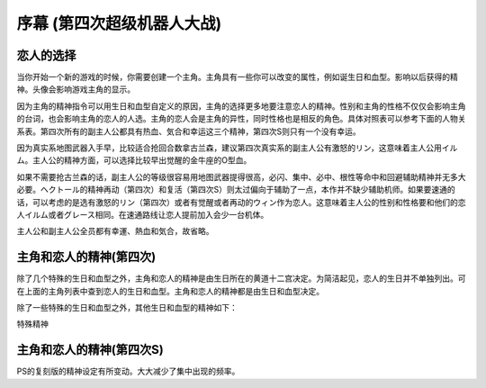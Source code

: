 ﻿.. meta::
   :description lang=zh-Hans:  
       当你开始一个新的游戏的时候，你需要创建一个主角。主角具有一些你可以改变的属性，例如诞生日和血型。

.. _srw4_walkthrough_preclude:

序幕 (第四次超级机器人大战)
=====================================

.. image:: ../walkthrough/images/preclude.jpg

-------------
恋人的选择
-------------

当你开始一个新的游戏的时候，你需要创建一个主角。主角具有一些你可以改变的属性，例如诞生日和血型。影响以后获得的精神。头像会影响游戏主角的显示。

因为主角的精神指令可以用生日和血型自定义的原因，主角的选择更多地要注意恋人的精神。性别和主角的性格不仅仅会影响主角的台词，也会影响主角的恋人的人选。主角的恋人会是主角的异性，同时性格也是相反的角色。具体对照表可以参考下面的人物关系表。第四次所有的副主人公都具有热血、気合和幸运这三个精神，第四次S则只有一个没有幸运。

因为真实系地图武器入手早，比较适合抢回合数拿古兰森，建议第四次真实系的副主人公有激怒的リン，这意味着主人公用イルム。主人公的精神方面，可以选择比较早出觉醒的金牛座的O型血。

如果不需要抢古兰森的话，副主人公的等级很容易用地图武器提得很高，必闪、集中、必中、根性等命中和回避辅助精神并无多大必要。ヘクトール的精神再动（第四次）和复活（第四次S）则太过偏向于辅助了一点，本作并不缺少辅助机师。如果要速通的话，可以考虑的是选有激怒的リン（第四次）或者有觉醒或者再动的ウィン作为恋人。这意味着主人公的性别和性格要和他们的恋人イルム或者グレース相同。在速通路线让恋人提前加入会少一台机体。

主人公和副主人公全员都有幸運、熱血和気合，故省略。

.. grid:: 
  :gutter: 0
  :margin: 0
  :padding: 0

  .. grid-item-card:: ジェス
    :columns: auto
    :margin: 0
    :padding: 0

    .. image:: ../pilots/images/srw4_pilot_renanjess.png
    
    | レナンジェス
    | スターロード
    | 7月23日
    | O
    | まじめで優しい熱血漢
    | ひらめき、集中、根性
    | 恋人 ミーナ

    .. image:: ../pilots/images/srw4_pilot_mina.png

    | SFC 版：
    | ひらめき、集中、必中
    | PS版：
    | ひらめき、必中、信頼

  .. grid-item-card:: イルム
    :columns: auto
    :margin: 0
    :padding: 0

    .. image:: ../pilots/images/srw4_pilot_irmgard.png

    | ルムガルト
    | カザハラ
    | 11月10日
    | A
    | 理论家だが异性好き
    | 加速、ひらめき、必中
    | 恋人 リン

    .. image:: ../pilots/images/srw4_pilot_lynn.png

    | SFC版：
    | 集中、探索、激怒
    | PS版：
    | ひらめき、集中、必中

  .. grid-item-card:: ヘクトール
    :columns: auto
    :margin: 0
    :padding: 0

    .. image:: ../pilots/images/srw4_pilot_hector.png

    | ヘクトール
    | マディソン
    | 5月4日
    | AB
    | ちょっと変な性格
    | SFC版：
    | 探索、信頼、再動
    | PS版：
    | 必中、ひらめき、復活
    | 恋人 パット

    .. image:: ../pilots/images/srw4_pilot_patorisia.png

    | SFC 版：
    | ひらめき、てかげん、友情
    | PS版：
    | ひらめき、必中、復活

  .. grid-item-card:: ウィン
    :columns: auto
    :margin: 0
    :padding: 0

    .. image:: ../pilots/images/srw4_pilot_erwin.png

    | アーウィン
    | ドースティン
    | 3月1日
    | B
    | クールでニヒル
    | SFC 版：
    | 加速、威圧、覚醒
    | PS版：
    | 加速、必中、再動
    | 恋人 グレース 

    .. image:: ../pilots/images/srw4_pilot_grace.png

    | ひらめき、集中、必中

  .. grid-item-card:: パット
    :columns: auto
    :margin: 0
    :padding: 0

    .. image:: ../pilots/images/srw4_pilot_patorisia.png
    
    | パトリシア
    | ハックマン
    | 2月4日
    | A
    | 真面目で优しい熱血汉
    | SFC 版：
    | ひらめき、てかげん、友情
    | PS版：
    | ひらめき、必中、復活
    | 恋人 ヘクトール

    .. image:: ../pilots/images/srw4_pilot_hector.png

  .. grid-item-card:: グレース
    :columns: auto
    :margin: 0
    :padding: 0

    .. image:: ../pilots/images/srw4_pilot_grace.png

    | グレース
    | ウリジン
    | 1月31日
    | AB
    | 理论家だが异性好き
    | ひらめき、集中、必中
    | 恋人 ウィン

    .. image:: ../pilots/images/srw4_pilot_erwin.png

  .. grid-item-card:: ミーナ
    :columns: auto
    :margin: 0
    :padding: 0

    .. image:: ../pilots/images/srw4_pilot_mina.png

    | ミーナ
    | ライクリング
    | 9月21日
    | O
    | ちょっと変な性格
    | SFC版：
    | ひらめき、集中、必中
    | PS版：
    | ひらめき、必中、信頼
    | 恋人 ジェス

    .. image:: ../pilots/images/srw4_pilot_renanjess.png

  .. grid-item-card:: リン
    :columns: auto
    :margin: 0
    :padding: 0

    .. image:: ../pilots/images/srw4_pilot_lynn.png

    | リン
    | マオ
    | 4月14日
    | B
    | クールでニヒル
    | SFC版：
    | 集中、探索、激怒
    | PS版：
    | ひらめき、集中、必中
    | 恋人 イルム

    .. image:: ../pilots/images/srw4_pilot_irmgard.png

-------------------------
主角和恋人的精神(第四次)
-------------------------

除了几个特殊的生日和血型之外，主角和恋人的精神是由生日所在的黄道十二宫决定。为简洁起见，恋人的生日并不单独列出。可在上面的主角列表中查到恋人的生日和血型。主角和恋人的精神都是由生日和血型决定。

除了一些特殊的生日和血型之外，其他生日和血型的精神如下：

.. grid:: 
  :gutter: 0
  :margin: 0
  :padding: 0

  .. grid-item-card:: 白羊座O型
    :columns: auto
    :margin: 0
    :padding: 0
    
    | 3月21日
    | ~4月19日
    | 幸運 1
    | 熱血 2
    | 気合 8
    | ひらめき 10
    | てかげん 12
    | 集中 21

  .. grid-item-card:: 白羊座A型
    :columns: auto
    :margin: 0
    :padding: 0

    | 幸運 1
    | 熱血 2
    | 気合 8
    | ひらめき 10
    | てかげん 12
    | 集中 21

  .. grid-item-card:: 白羊座B型
    :columns: auto
    :margin: 0
    :padding: 0

    | 集中 1
    | 幸運 3
    | 探索 9
    | 気合 16
    | 熱血 27
    | 激怒 24
    | リン

  .. grid-item-card:: 白羊座AB型
    :columns: auto
    :margin: 0
    :padding: 0

    | 幸運 1
    | 熱血 3
    | ひらめき 4
    | 加速 9
    | 気合 12
    | 必中 22

  .. grid-item-card:: 金牛座O型
    :columns: auto
    :margin: 0
    :padding: 0

    | 4月20日
    | ~5月20日
    | 幸運 1
    | 加速 3
    | 覚醒 7
    | ひらめき 9
    | 気合 10
    | 熱血 19

  .. grid-item-card:: 金牛座A型
    :columns: auto
    :margin: 0
    :padding: 0

    | 幸運 1
    | 集中 2
    | 熱血 7
    | 気合 9
    | 加速 11
    | 補給 33

  .. grid-item-card:: 金牛座B型
    :columns: auto
    :margin: 0
    :padding: 0

    | 幸運 1
    | 気合 7
    | 探索 9
    | ひらめき 11
    | 熱血 14
    | 集中 22

  .. grid-item-card:: 金牛座AB型
    :columns: auto
    :margin: 0
    :padding: 0

    | 熱血 1
    | 探索 2
    | 気合 4
    | 幸運 10
    | 信頼 31
    | 再動 40
    | ヘクトール

  .. grid-item-card:: 双子座O型
    :columns: auto
    :margin: 0
    :padding: 0

    | 5月21日
    | ~6月21日
    | 気合 1
    | 集中 4
    | 幸運 8
    | 熱血 21
    | 覚醒 27
    | 友情 30

  .. grid-item-card:: 双子座A型
    :columns: auto
    :margin: 0
    :padding: 0

    | 幸運 1
    | 熱血 3
    | ひらめき 7
    | 気合 8
    | 威压 28
    | 鉄壁 39

  .. grid-item-card:: 双子座B型
    :columns: auto
    :margin: 0
    :padding: 0

    | 幸運 1
    | ひらめき 3
    | 熱血 5
    | 気合 11
    | かく乱 15
    | 集中 20

  .. grid-item-card:: 双子座AB型
    :columns: auto
    :margin: 0
    :padding: 0

    | 幸運 1
    | 加速 3
    | 熱血 7
    | 集中 10
    | 気合 18
    | 偵察 22

  .. grid-item-card:: 巨蟹座O型
    :columns: auto
    :margin: 0
    :padding: 0

    | 6月22日
    | ~7月22日
    | 幸運 1
    | ひらめき 2
    | 気合 3
    | 熱血 12
    | てかげん 19
    | 愛 41

  .. grid-item-card:: 巨蟹座A型
    :columns: auto
    :margin: 0
    :padding: 0

    | 根性 1
    | 気合 2
    | 幸運 4
    | 熱血 6
    | 集中 22
    | 威压 23

  .. grid-item-card:: 巨蟹座B型
    :columns: auto
    :margin: 0
    :padding: 0

    | 幸運 1
    | 熱血 2
    | ひらめき 3
    | 再動 9
    | てかげん 17
    | 気合 22

  .. grid-item-card:: 巨蟹座AB型
    :columns: auto
    :margin: 0
    :padding: 0

    | 幸運 1
    | 加速 3
    | 熱血 5
    | 鉄壁 15
    | ひらめき 19
    | 気合 21

  .. grid-item-card:: 狮子座O型
    :columns: auto
    :margin: 0
    :padding: 0

    | 7月23日
    | ~8月22日
    | 幸運 1
    | 根性 2
    | 集中 3
    | ひらめき 7
    | 熱血 17
    | 気合 20
    | ジェス

  .. grid-item-card:: 狮子座A型
    :columns: auto
    :margin: 0
    :padding: 0

    | 幸運 1
    | 加速 2
    | 熱血 4
    | 鉄壁 5
    | 気合 9
    | 集中12

  .. grid-item-card:: 狮子座B型
    :columns: auto
    :margin: 0
    :padding: 0

    | 加速 1
    | 気合 2
    | 幸運 6
    | 激励 15
    | 熱血 19
    | ひらめき27

  .. grid-item-card:: 狮子座AB型
    :columns: auto
    :margin: 0
    :padding: 0

    | 幸運 1
    | 熱血 1
    | 必中 5
    | ひらめき 12
    | 気合 24
    | てかげん 33

  .. grid-item-card:: 处女座O型
    :columns: auto
    :margin: 0
    :padding: 0

    | 8月23日
    | ~9月22日
    | 熱血 1
    | 気合 4
    | 幸運 8
    | ひらめき 12
    | 必中 18
    | 集中 31
    | ミーナ

  .. grid-item-card:: 处女座A型
    :columns: auto
    :margin: 0
    :padding: 0

    | 幸運 1
    | 必中 2
    | ひらめき 5
    | 熱血 8
    | 加速 11
    | 気合 14

  .. grid-item-card:: 处女座B型
    :columns: auto
    :margin: 0
    :padding: 0

    | 幸運 1
    | 熱血 3
    | 必中 4
    | 探索 8
    | 気合 18
    | ひらめき 24

  .. grid-item-card:: 处女座AB型
    :columns: auto
    :margin: 0
    :padding: 0

    | 探索 1
    | 幸運 2
    | 熱血 4
    | てかげん 14
    | 気合 20
    | ひらめき 24

  .. grid-item-card:: 天秤座O型
    :columns: auto
    :margin: 0
    :padding: 0

    | 9月23日
    | ~10月22日
    | 集中 1
    | 熱血 2
    | 幸運 3
    | 気合 12
    | てかげん 21
    | 威压 39

  .. grid-item-card:: 天秤座A型
    :columns: auto
    :margin: 0
    :padding: 0

    | 幸運 1
    | 集中 3
    | 熱血 6
    | 必中 8
    | 覚醒 10
    | 気合 17

  .. grid-item-card:: 天秤座B型
    :columns: auto
    :margin: 0
    :padding: 0

    | 幸運 1
    | 熱血 3
    | 隠れ身 3
    | 集中 8
    | 必中 9
    | 気合 15

  .. grid-item-card:: 天秤座AB型
    :columns: auto
    :margin: 0
    :padding: 0

    | 幸運 1
    | 熱血 2
    | 加速 3
    | 気合 4
    | 探索 12
    | ひらめき17

  .. grid-item-card:: 天蝎座O型
    :columns: auto
    :margin: 0
    :padding: 0

    | 10月23日
    | ~11月22日
    | 幸運 1
    | 熱血 1
    | ひらめき 9
    | 気合 12
    | 覚醒 27
    | 信頼 33

  .. grid-item-card:: 天蝎座A型
    :columns: auto
    :margin: 0
    :padding: 0

    | 幸運 1
    | 熱血 2
    | 必中 4
    | ひらめき 5
    | 加速 8
    | 気合 21
    | イルム

  .. grid-item-card:: 天蝎座B型
    :columns: auto
    :margin: 0
    :padding: 0

    | ひらめき 1
    | 幸運 2
    | 根性 4
    | 熱血 8
    | 気合 18
    | 加速 21

  .. grid-item-card:: 天蝎座AB型
    :columns: auto
    :margin: 0
    :padding: 0

    | 幸運 1
    | ひらめき 7
    | 熱血 10
    | 隠れ身 14
    | 気合 16
    | 集中 30

  .. grid-item-card:: 射手座O型
    :columns: auto
    :margin: 0
    :padding: 0

    | 11月23日
    | ~12月21日
    | 鉄壁 1
    | ひらめき 2
    | 幸運 3
    | 熱血 9
    | 気合 10
    | 復活 45

  .. grid-item-card:: 射手座A型
    :columns: auto
    :margin: 0
    :padding: 0

    | 気合 1
    | 幸運 4
    | ひらめき 12
    | 熱血 18
    | てかげん 21
    | 信頼 33

  .. grid-item-card:: 射手座B型
    :columns: auto
    :margin: 0
    :padding: 0

    | 幸運 1
    | 集中 3
    | 気合 4
    | 加速 8
    | 熱血 16
    | 友情 36

  .. grid-item-card:: 射手座AB型
    :columns: auto
    :margin: 0
    :padding: 0

    | 幸運 1
    | 加速 2
    | 必中 3
    | 熱血 7
    | 補給 18
    | 気合 25

  .. grid-item-card:: 山羊座O型
    :columns: auto
    :margin: 0
    :padding: 0

    | 12月22日
    | ~1月19日
    | 熱血 1
    | ひらめき 2
    | 加速 3
    | 幸運 6
    | 集中 11
    | 気合 23

  .. grid-item-card:: 山羊座A型
    :columns: auto
    :margin: 0
    :padding: 0

    | 幸運 1
    | 探索 2
    | 加速 3
    | 熱血 4
    | 覚醒 12
    | 気合 20

  .. grid-item-card:: 山羊座B型
    :columns: auto
    :margin: 0
    :padding: 0

    | 幸運 1
    | ひらめき 2
    | 鉄壁 3
    | 熱血 9
    | 再動 14
    | 気合 21

  .. grid-item-card:: 山羊座AB型
    :columns: auto
    :margin: 0
    :padding: 0

    | 熱血 1
    | 根性 2
    | ひらめき 3
    | 幸運 8
    | 気合 14
    | 友情 31

  .. grid-item-card:: 水瓶座O型
    :columns: auto
    :margin: 0
    :padding: 0

    | 1月20日
    | ~2月18日
    | 幸運 1
    | 加速 2
    | 根性 3
    | 熱血 10
    | 気合 10
    | 友情 22

  .. grid-item-card:: 水瓶座A型
    :columns: auto
    :margin: 0
    :padding: 0

    | 幸運 1
    | 気合 2
    | 熱血 8
    | ひらめき 15
    | てかげん 29
    | 友情 40
    | パット

  .. grid-item-card:: 水瓶座B型
    :columns: auto 
    :margin: 0
    :padding: 0

    | 幸運 1
    | 熱血 2
    | 気合 7
    | 必中 10
    | ド根性 12
    | ひらめき 21

  .. grid-item-card:: 水瓶座AB型
    :columns: auto 
    :margin: 0
    :padding: 0

    | 熱血 1
    | 幸運 2
    | ひらめき 7
    | 必中 9
    | 気合 14
    | 集中 18
    | グレース

  .. grid-item-card:: 双鱼座O型
    :columns: auto 
    :margin: 0
    :padding: 0

    | 2月19日
    | ~3月20日
    | 幸運 1
    | 加速 2
    | 熱血 4
    | 気合 8
    | てかげん 14
    | 友情 30

  .. grid-item-card:: 双鱼座A型
    :columns: auto 
    :margin: 0
    :padding: 0

    | 必中 1
    | 幸運 2
    | 熱血 3
    | てかげん 8
    | 必中 13
    | 気合 20

  .. grid-item-card:: 双鱼座B型
    :columns: auto 
    :margin: 0
    :padding: 0

    | 幸運 1
    | 熱血 2
    | 気合 3
    | 加速 4
    | 覚醒 22
    | 威压 30
    | ウィン

  .. grid-item-card:: 双鱼座AB型
    :columns: auto 
    :margin: 0
    :padding: 0

    | 熱血 1
    | 幸運 2
    | ひらめき 5
    | 気合 6
    | 愛 24
    | 激励 30

特殊精神


.. csv-table:: 主角和恋人特殊精神   
   :file: protagonist_spirit_special.csv
   :header-rows: 1

--------------------------
主角和恋人的精神(第四次S)
--------------------------

PS的复刻版的精神设定有所变动。大大减少了集中出现的频率。

.. csv-table:: 主角和恋人精神   
   :file: protagonist_spirit_ps.csv
   :header-rows: 1


.. csv-table:: 主角和恋人特殊精神   
   :file: protagonist_spirit_special_ps.csv
   :header-rows: 1


.. rst-class::center
.. flat-table:: 
   :class: text-center, align-items-center

   * - :cspan:`1` \ :ref:`隐藏要素 <srw4_missable>` \：主人公系别选择
   * - .. admonition:: 真实系
          :class: attention
   
          [SRW4S] 第一话会进入\ :doc:`00a_contact_real`\ 

          [SRW4] 第一话会进入\ :doc:`01a_the_beginning_real`\ 

          ガブスレイ（サラ） 1/3

          Sガンダム 1/2

          Ex-Sガンダム 1/4

          クェス 1/2
          
          ヤクト・ドーガ 1/3

          クワサン 1/4

          アシュラテンプル（ギャブレー）1/5

          キュベレイMk-IIx2（プル和プルツー）1/6

          GP-02A追加アトミックバズーカ 1/9

          神宮寺力、明日香麗和桜野マリ选择一个留队 1/2
     - .. admonition:: 超级系
          :class: attention

          [SRW4S] 第一话会进入\ :doc:`01b_the_beginning_super`\ 

          [SRW4] 第一话会进入\ :doc:`00b_contact_super`\ 

          ダイモス追加武器 1/1